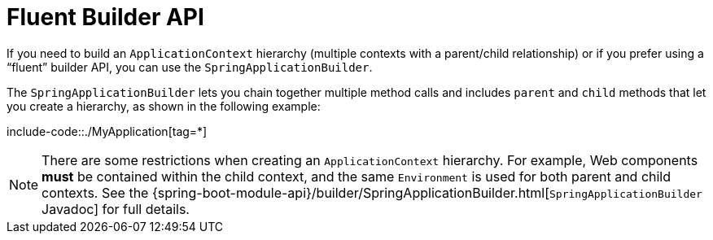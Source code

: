 [[features.spring-application.fluent-builder-api]]
= Fluent Builder API
:page-section-summary-toc: 1

If you need to build an `ApplicationContext` hierarchy (multiple contexts with a parent/child relationship) or if you prefer using a "`fluent`" builder API, you can use the `SpringApplicationBuilder`.

The `SpringApplicationBuilder` lets you chain together multiple method calls and includes `parent` and `child` methods that let you create a hierarchy, as shown in the following example:

include-code::./MyApplication[tag=*]

NOTE: There are some restrictions when creating an `ApplicationContext` hierarchy.
For example, Web components *must* be contained within the child context, and the same `Environment` is used for both parent and child contexts.
See the {spring-boot-module-api}/builder/SpringApplicationBuilder.html[`SpringApplicationBuilder` Javadoc] for full details.



